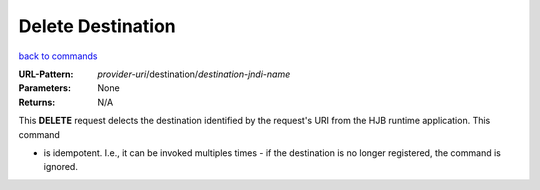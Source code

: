 ==================
Delete Destination
==================

`back to commands`_

:URL-Pattern: *provider-uri*/destination/*destination-jndi-name*

:Parameters: None

:Returns: N/A

This **DELETE** request delects the destination identified by the
request's URI from the HJB runtime application.  This command

* is idempotent. I.e., it can be invoked multiples times - if the
  destination is no longer registered, the command is ignored.

.. _back to commands: ./command-list.html

.. Copyright (C) 2006 Tim Emiola